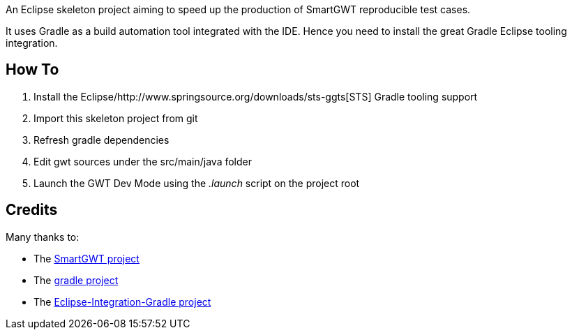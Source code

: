 An Eclipse skeleton project aiming to speed up the production of SmartGWT reproducible test cases.

It uses Gradle as a build automation tool integrated with the IDE. Hence you need to 
install the great Gradle Eclipse tooling integration. 

How To
-------
. Install the Eclipse/http://www.springsource.org/downloads/sts-ggts[STS] Gradle tooling support
. Import this skeleton project from git
. Refresh gradle dependencies
. Edit gwt sources under the +src/main/java+ folder
. Launch the GWT Dev Mode using the _.launch_ script on the project root

Credits
-------
Many thanks to:

* The http://code.google.com/p/smartgwt/[SmartGWT project]

* The http://gradle.org/[gradle project]

* The https://github.com/SpringSource/eclipse-integration-gradle[Eclipse-Integration-Gradle project]
